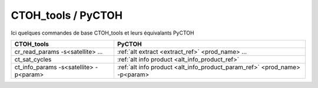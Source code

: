 CTOH_tools / PyCTOH
-------------------

Ici quelques commandes de base CTOH_tools et leurs équivalants PyCTOH

=============================================== ================================================================================
    CTOH_tools                                     PyCTOH
=============================================== ================================================================================
    cr_read_params -s<satellite> ...                :ref:`alt extract <extract_ref>` <prod_name> ...
    ct_sat_cycles                                   :ref:`alt info product <alt_info_product_ref>`
    ct_info_params -s<satellite> -p<param>          :ref:`alt info product <alt_info_product_param_ref>` <prod_name> -p<param>
=============================================== ================================================================================

